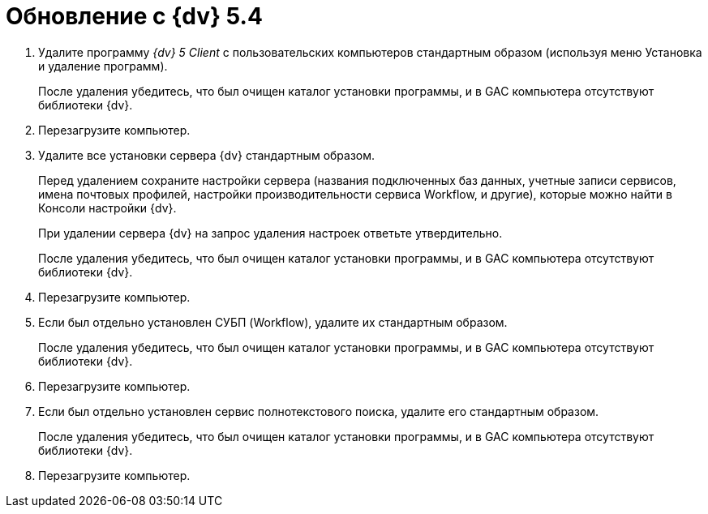 = Обновление с {dv} 5.4

. Удалите программу _{dv} 5 Client_ с пользовательских компьютеров стандартным образом (используя меню Установка и удаление программ).
+
После удаления убедитесь, что был очищен каталог установки программы, и в GAC компьютера отсутствуют библиотеки {dv}.
+
. Перезагрузите компьютер.
+
. Удалите все установки сервера {dv} стандартным образом.
+
Перед удалением сохраните настройки сервера (названия подключенных баз данных, учетные записи сервисов, имена почтовых профилей, настройки производительности сервиса Workflow, и другие), которые можно найти в Консоли настройки {dv}.
+
При удалении сервера {dv} на запрос удаления настроек ответьте утвердительно.
+
После удаления убедитесь, что был очищен каталог установки программы, и в GAC компьютера отсутствуют библиотеки {dv}.
+
. Перезагрузите компьютер.
+
. Если был отдельно установлен СУБП (Workflow), удалите их стандартным образом.
+
После удаления убедитесь, что был очищен каталог установки программы, и в GAC компьютера отсутствуют библиотеки {dv}.
+
. Перезагрузите компьютер.
+
. Если был отдельно установлен сервис полнотекстового поиска, удалите его стандартным образом.
+
После удаления убедитесь, что был очищен каталог установки программы, и в GAC компьютера отсутствуют библиотеки {dv}.
+
. Перезагрузите компьютер.
